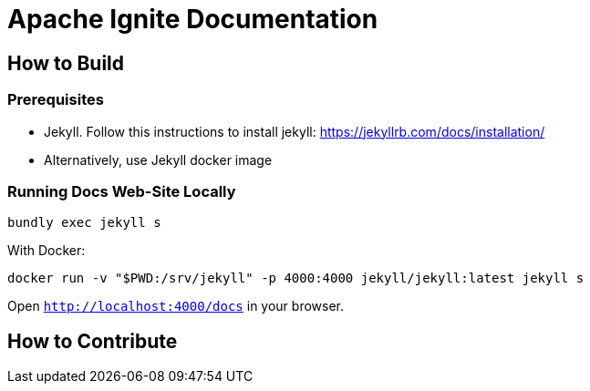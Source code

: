 = Apache Ignite Documentation

== How to Build

=== Prerequisites

* Jekyll. Follow this instructions to install jekyll: https://jekyllrb.com/docs/installation/
* Alternatively, use Jekyll docker image

=== Running Docs Web-Site Locally

[source, shell]
----
bundly exec jekyll s
----


With Docker:

[source, shell]
----
docker run -v "$PWD:/srv/jekyll" -p 4000:4000 jekyll/jekyll:latest jekyll s
----


Open `http://localhost:4000/docs` in your browser.

== How to Contribute

